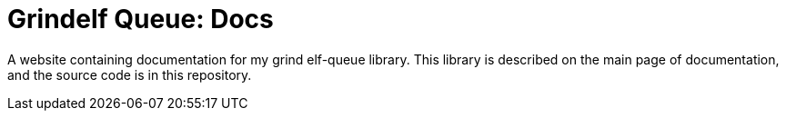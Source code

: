 = Grindelf Queue: Docs =

A website containing documentation for my grind elf-queue library.
This library is described on the main page of documentation, and the source code is
in this repository.
